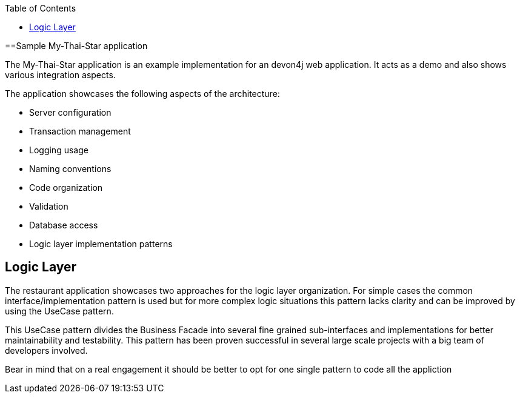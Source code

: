 :toc: macro
toc::[]

==Sample My-Thai-Star application

The My-Thai-Star application is an example implementation for an devon4j web application. It acts as a demo and also shows various integration aspects.

The application showcases the following aspects of the architecture:

- Server configuration
- Transaction management
- Logging usage
- Naming conventions
- Code organization
- Validation
- Database access
- Logic layer implementation patterns



== Logic Layer

The restaurant application showcases two approaches for the logic layer organization. For simple cases the common interface/implementation pattern is used but for more complex logic situations this pattern lacks clarity and can be improved by using the UseCase pattern.

This UseCase pattern divides the Business Facade into several fine grained sub-interfaces and implementations for better maintainability and testability. This pattern has been proven successful in several large scale projects with a big team of developers involved.

Bear in mind that on a real engagement it should be better to opt for one single pattern to code all the appliction
